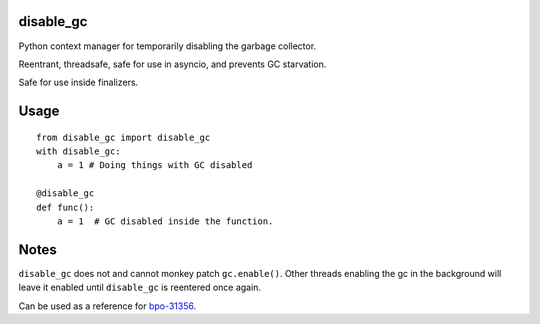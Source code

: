 disable\_gc
===========

Python context manager for temporarily disabling the garbage collector.

Reentrant, threadsafe, safe for use in asyncio, and prevents GC
starvation.

Safe for use inside finalizers.

Usage
=====

::

    from disable_gc import disable_gc
    with disable_gc:
        a = 1 # Doing things with GC disabled

    @disable_gc
    def func():
        a = 1  # GC disabled inside the function.

Notes
=====

``disable_gc`` does not and cannot monkey patch ``gc.enable()``. Other
threads enabling the gc in the background will leave it enabled until
``disable_gc`` is reentered once again.

Can be used as a reference for
`bpo-31356 <https://bugs.python.org/issue31356>`__.
